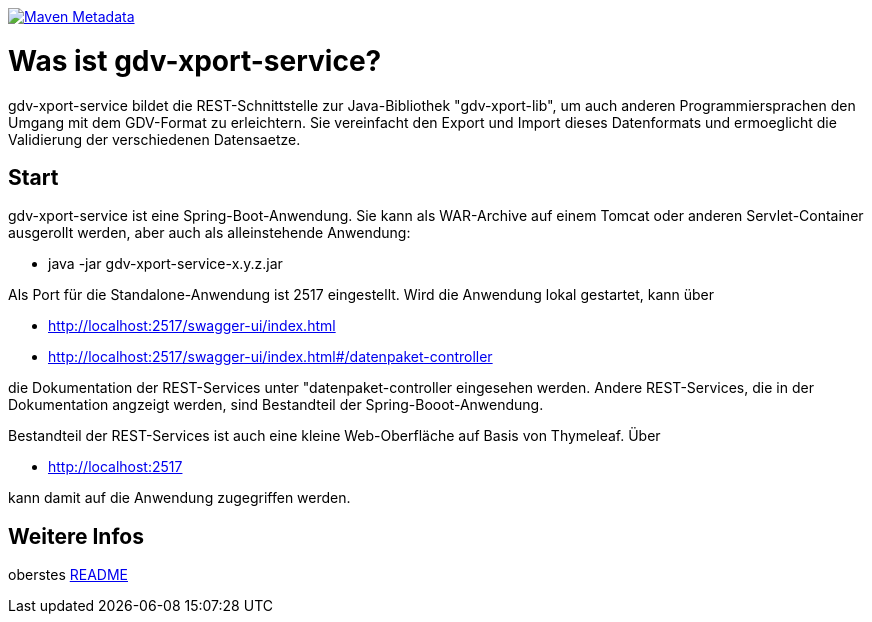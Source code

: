 https://maven-badges.herokuapp.com/maven-central/com.github.oboehm/gdv-xport-service[image:https://maven-badges.herokuapp.com/maven-central/com.github.oboehm/gdv-xport-service/badge.svg[Maven Metadata]]



= Was ist gdv-xport-service?


gdv-xport-service bildet die REST-Schnittstelle zur Java-Bibliothek "gdv-xport-lib", um auch anderen Programmiersprachen den Umgang mit dem GDV-Format zu erleichtern.
Sie vereinfacht den Export und Import dieses Datenformats und ermoeglicht die Validierung der verschiedenen Datensaetze.



== Start

gdv-xport-service ist eine Spring-Boot-Anwendung.
Sie kann als WAR-Archive auf einem Tomcat oder anderen Servlet-Container ausgerollt werden, aber auch als alleinstehende Anwendung:

* java -jar gdv-xport-service-x.y.z.jar

Als Port für die Standalone-Anwendung ist 2517 eingestellt.
Wird die Anwendung lokal gestartet, kann über

* http://localhost:2517/swagger-ui/index.html
* http://localhost:2517/swagger-ui/index.html#/datenpaket-controller

die Dokumentation der REST-Services unter "datenpaket-controller eingesehen werden.
Andere REST-Services, die in der Dokumentation angzeigt werden, sind Bestandteil der Spring-Booot-Anwendung.

Bestandteil der REST-Services ist auch eine kleine Web-Oberfläche auf Basis von Thymeleaf.
Über

* http://localhost:2517

kann damit auf die Anwendung zugegriffen werden.



== Weitere Infos

oberstes link:../README.adoc[README]
